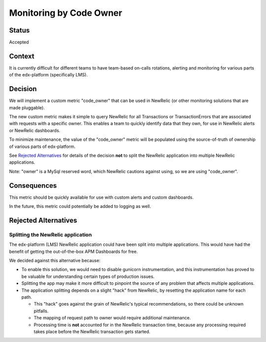 Monitoring by Code Owner
************************

Status
======

Accepted

Context
=======

It is currently difficult for different teams to have team-based on-calls rotations, alerting and monitoring for various parts of the edx-platform (specifically LMS).

Decision
========

We will implement a custom metric "code_owner" that can be used in NewRelic (or other monitoring solutions that are made pluggable).

The new custom metric makes it simple to query NewRelic for all Transactions or TransactionErrors that are associated with requests with a specific owner.  This enables a team to quickly identify data that they own, for use in NewRelic alerts or NewRelic dashboards.

To minimize maintenance, the value of the "code_owner" metric will be populated using the source-of-truth of ownership of various parts of edx-platform.

See `Rejected Alternatives`_ for details of the decision **not** to split the NewRelic application into multiple NewRelic applications.

Note: "owner" is a MySql reserved word, which NewRelic cautions against using, so we are using "code_owner".

Consequences
============

This metric should be quickly available for use with custom alerts and custom dashboards.

In the future, this metric could potentially be added to logging as well.

Rejected Alternatives
=====================

Splitting the NewRelic application
----------------------------------

The edx-platform (LMS) NewRelic application could have been split into multiple applications. This would have had the benefit of getting the out-of-the-box APM Dashboards for free.

We decided against this alternative because:

* To enable this solution, we would need to disable gunicorn instrumentation, and this instrumentation has proved to be valuable for understanding certain types of production issues.
* Splitting the app may make it more difficult to pinpoint the source of any problem that affects multiple applications.
* The application splitting depends on a slight "hack" from NewRelic, by resetting the application name for each path.

  * This "hack" goes against the grain of NewRelic's typical recommendations, so there could be unknown pitfalls.
  * The mapping of request path to owner would require additional maintenance.
  * Processing time is **not** accounted for in the NewRelic transaction time, because any processing required takes place before the NewRelic transaction gets started.
